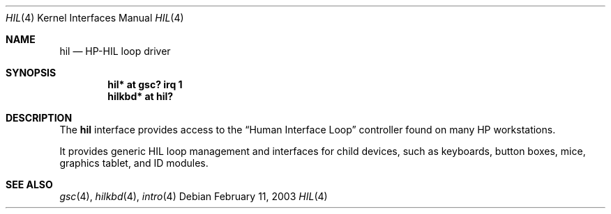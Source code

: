 .\"	$OpenBSD: hil.4,v 1.1 2003/02/11 20:10:33 miod Exp $
.\"
.\" Copyright (c) 2003 Miodrag Vallat.
.\" All rights reserved.
.\"
.\" Redistribution and use in source and binary forms, with or without
.\" modification, are permitted provided that the following conditions
.\" are met:
.\" 1. Redistribution of source code must retain the above copyright
.\"    notice, this list of conditions and the following disclaimer.
.\" 2. Redistributions in binary form must reproduce the above copyright
.\"    notice, this list of conditions and the following disclaimer in the
.\"    documentation and/or other materials provided with the distribution.
.\"
.\" THIS SOFTWARE IS PROVIDED BY THE AUTHOR ``AS IS'' AND ANY EXPRESS OR
.\" IMPLIED WARRANTIES, INCLUDING, BUT NOT LIMITED TO, THE IMPLIED WARRANTIES
.\" OF MERCHANTABILITY AND FITNESS FOR A PARTICULAR PURPOSE ARE DISCLAIMED.
.\" IN NO EVENT SHALL THE AUTHOR BE LIABLE FOR ANY DIRECT, INDIRECT,
.\" INCIDENTAL, SPECIAL, EXEMPLARY, OR CONSEQUENTIAL DAMAGES (INCLUDING, BUT
.\" NOT LIMITED TO, PROCUREMENT OF SUBSTITUTE GOODS OR SERVICES; LOSS OF USE,
.\" DATA, OR PROFITS; OR BUSINESS INTERRUPTION) HOWEVER CAUSED AND ON ANY
.\" THEORY OF LIABILITY, WHETHER IN CONTRACT, STRICT LIABILITY, OR TORT
.\" (INCLUDING NEGLIGENCE OR OTHERWISE) ARISING IN ANY WAY OUT OF THE USE OF
.\" THIS SOFTWARE, EVEN IF ADVISED OF THE POSSIBILITY OF SUCH DAMAGE.
.\"
.\"
.Dd February 11, 2003
.Dt HIL 4
.Os
.Sh NAME
.Nm hil
.Nd HP-HIL loop driver
.Sh SYNOPSIS
.Cd "hil* at gsc? irq 1"
.Cd "hilkbd* at hil?"
.\" .Cd "hilms* at hil?"
.\" .Cd "hilid* at hil?"
.Sh DESCRIPTION
The
.Nm
interface provides access to the
.Dq Human Interface Loop
controller found on many
.Tn HP
workstations.
.Pp
It provides generic HIL loop management and interfaces for child devices,
such as keyboards, button boxes, mice, graphics tablet, and ID modules.
.Sh SEE ALSO
.Xr gsc 4 ,
.\" .Xr hilid 4 ,
.Xr hilkbd 4 ,
.\" .Xr hilms 4 ,
.Xr intro 4
